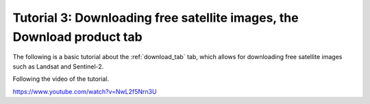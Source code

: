 .. _basic_tutorial_3:

**************************************************************************
Tutorial 3: Downloading free satellite images, the Download product tab
**************************************************************************

The following is a basic tutorial about the :ref:`download_tab` tab,
which allows for downloading free satellite images such as
Landsat and Sentinel-2.

Following the video of the tutorial.

https://www.youtube.com/watch?v=NwL2f5Nrn3U

.. raw:: html

    <iframe allowfullscreen="" frameborder="0" height="360" src="https://www.youtube.com/embed/NwL2f5Nrn3U?rel=0" width="100%"></iframe>
